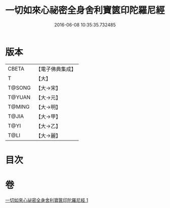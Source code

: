 #+TITLE: 一切如來心祕密全身舍利寶篋印陀羅尼經 
#+DATE: 2016-06-08 10:35:35.732485

* 版本
 |     CBETA|【電子佛典集成】|
 |         T|【大】     |
 |    T@SONG|【大→宋】   |
 |    T@YUAN|【大→元】   |
 |    T@MING|【大→明】   |
 |     T@JIA|【大→甲】   |
 |      T@YI|【大→乙】   |
 |      T@LI|【大→麗】   |

* 目次

* 卷
[[file:KR6j0215_001.txt][一切如來心祕密全身舍利寶篋印陀羅尼經 1]]

